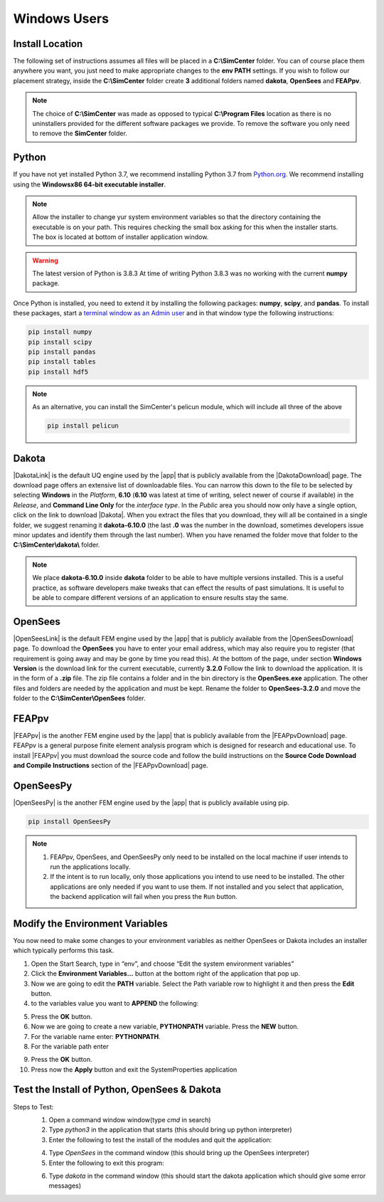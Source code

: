 .. _lblDownloadOtherWindows:

Windows Users
-------------

Install Location
^^^^^^^^^^^^^^^^

The following set of instructions assumes all files will be placed in a **C:\\SimCenter** folder. You can of course place them anywhere you want, you just need to make appropriate changes to the **env PATH** settings. If you wish to follow our placement strategy, inside the **C:\\SimCenter** folder create **3** additional folders named **dakota**, **OpenSees** and **FEAPpv**.

.. note::

   The choice of **C:\\SimCenter** was made as opposed to typical **C:\\Program Files** location as there is no uninstallers provided for the different software packages we provide. To remove the software you only need to remove the **SimCenter** folder.

Python
^^^^^^

If you have not yet installed Python 3.7, we recommend installing Python 3.7 from 
`Python.org <https://www.python.org/downloads/windows>`_. We recommend installing using the 
**Windowsx86 64-bit executable installer**.  

.. note::

   Allow the installer to change yur system environment variables so that the directory containing the executable is on your path. This requires checking the small box asking for this when the installer starts. The box is located at bottom of installer application window.

.. warning::
   The latest version of Python is 3.8.3 At time of writing Python 3.8.3 was no working with the current **numpy** package.

Once Python is installed, you need to extend it by installing the following packages: **numpy**, **scipy**, and **pandas**. To install these packages, start a `terminal window as an Admin user <https://www.howtogeek.com/194041/how-to-open-the-command-prompt-as-administrator-in-windows-8.1/>`_ and in that window type the following instructions:

.. code-block:: python

      pip install numpy
      pip install scipy
      pip install pandas
      pip install tables
      pip install hdf5

.. note::
   
   As an alternative, you can install the SimCenter's pelicun module, which will include all three of the above

   .. code-block:: python

      pip install pelicun

Dakota
^^^^^^
|DakotaLink| is the default UQ engine used by the |app| that is publicly available from the |DakotaDownload| page. The download page offers an extensive list of downloadable files. You can narrow this down to the file to be selected by selecting **Windows** in the `Platform`, **6.10** (**6.10** was latest at time of writing, select newer of course if available) in the `Release`, and **Command Line Only** for the `interface type`. In the `Public` area you should now only have a single option, click on the link to download |Dakota|. When you extract the files that you download, they will all be contained in a single folder, we suggest renaming it **dakota-6.10.0** (the last **.0** was the number in the download, sometimes developers issue minor updates and identify them through the last number). When you have renamed the folder move that folder to the **C:\\SimCenter\\dakota\\** folder.

.. note::

   We place **dakota-6.10.0** inside **dakota** folder to be able to have multiple versions installed. This is a useful practice, as software developers make tweaks that can effect the results of past simulations. It is useful to be able to compare different versions of an application to ensure results stay the same.

OpenSees
^^^^^^^^

|OpenSeesLink| is the default FEM engine used by the |app| that is publicly available from the |OpenSeesDownload| page. To download the **OpenSees** you have to enter your email address, which may also require you to register (that requirement is going away and may be gone by time you read this). At the bottom of the page, under section **Windows Version** is the download link for the current executable, currently **3.2.0** Follow the link to download the application. It is in the form of a **.zip** file. The zip file contains a folder and in the bin directory is the **OpenSees.exe** application. The other files and folders are needed by the application and must be kept. Rename the folder to **OpenSees-3.2.0** and move the folder to the **C:\\SimCenter\\OpenSees** folder.

FEAPpv
^^^^^^

|FEAPpv| is the another FEM engine used by the |app| that is publicly available from the |FEAPpvDownload| page. FEAPpv is a general purpose finite element analysis program which is designed for research and educational use. To install |FEAPpv| you must download the source code and follow the build instructions on the **Source Code Download and Compile Instructions** section of the |FEAPpvDownload| page.


OpenSeesPy
^^^^^^^^^^

|OpenSeesPy| is the another FEM engine used by the |app| that is publicly available using pip. 

.. code-block:: python

      pip install OpenSeesPy

.. note::
   
	#. FEAPpv, OpenSees, and OpenSeesPy only need to be installed on the local machine if user intends to run the applications locally. 
   	#. If the intent is to run locally, only those applications you intend to use need to be installed. The other applications are only needed if you want to use them. If not installed and you select that application, the backend application will fail when you press the ``Run`` button.


Modify the Environment Variables
^^^^^^^^^^^^^^^^^^^^^^^^^^^^^^^^

You now need to make some changes to your environment variables as neither OpenSees or Dakota includes an installer which typically performs this task.

1. Open the Start Search, type in “env”, and choose “Edit the system environment variables”
2. Click the **Environment Variables…** button at the bottom right of the application that pop up.
3. Now we are going to edit the  **PATH** variable. Select the Path variable row to highlight it and then press the **Edit** button.
4. to the variables value you want to **APPEND** the following:

.. :code-block:: none
   
   C:\\SimCenter\\OpenSees\\OpenSees-3.1.0\\bin;C:\\SimCenter\\dakota\\dakota-6.10.0\\bin

5. Press the **OK** button.
6. Now we are going to create a new variable, **PYTHONPATH** variable. Press the **NEW** button.
7. For the variable name enter: **PYTHONPATH**.
8. For the variable path enter

.. :code-block:: none
   C:\\SimCenter\\dakota\\share\\dakota\\Python

9. Press the **OK** button.
10. Press now the **Apply** button and exit the SystemProperties application


Test the Install of Python, OpenSees & Dakota
^^^^^^^^^^^^^^^^^^^^^^^^^^^^^^^^^^^^^^^^^^^^^

Steps to Test:
   1. Open a command window window(type `cmd` in search)
   2. Type `python3` in the application that starts (this should bring up python interpreter)
   3. Enter the following to test the install of the modules and quit the application:
   
   .. :code-block:: python

      import numpy
      import scipy
      import pandas
      quit()

   4. Type `OpenSees` in the command window (this should bring up the OpenSees interpreter)

   5. Enter the following to exit this program:
   
   .. :code-block:: tcl

      exit

   6. Type `dakota` in the command window (this should start the dakota application which should give some error messages)
